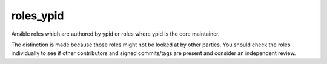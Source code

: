 roles_ypid
==========

Ansible roles which are authored by ypid or roles where ypid is the core
maintainer.

The distinction is made because those roles might not be looked at by other
parties. You should check the roles individually to see if other contributors
and signed commits/tags are present and consider an independent review.
